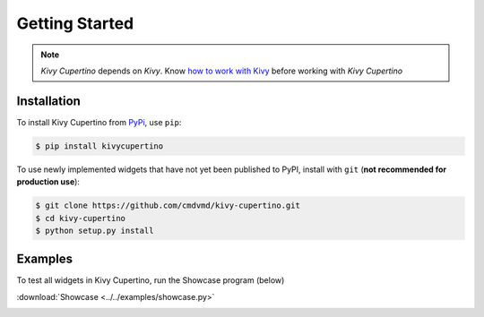 Getting Started
===============

.. note::
   `Kivy Cupertino` depends on `Kivy`. Know `how to work with Kivy <https://kivy.org/doc/stable/>`_
   before working with `Kivy Cupertino`

Installation
------------

To install Kivy Cupertino from `PyPi <https://pypi.org/project/kivycupertino>`_, use ``pip``:

.. code-block:: console

   $ pip install kivycupertino

To use newly implemented widgets that have not yet been published to PyPI, install with ``git``
(**not recommended for production use**):

.. code-block:: console

   $ git clone https://github.com/cmdvmd/kivy-cupertino.git
   $ cd kivy-cupertino
   $ python setup.py install

Examples
--------

To test all widgets in Kivy Cupertino, run the Showcase program (below)

:download:`Showcase <../../examples/showcase.py>`

.. image:: ../_static/showcase.gif
